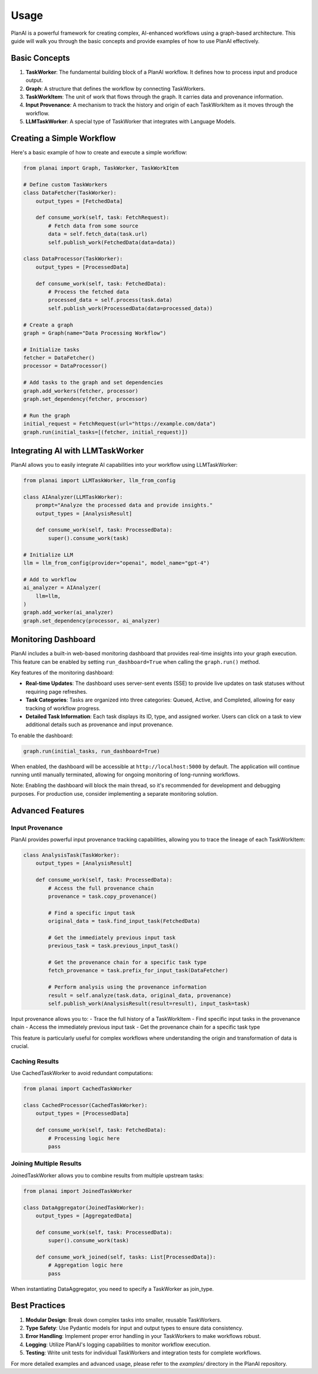 Usage
=====

PlanAI is a powerful framework for creating complex, AI-enhanced workflows using a graph-based architecture. This guide will walk you through the basic concepts and provide examples of how to use PlanAI effectively.

Basic Concepts
--------------

1. **TaskWorker**: The fundamental building block of a PlanAI workflow. It defines how to process input and produce output.
2. **Graph**: A structure that defines the workflow by connecting TaskWorkers.
3. **TaskWorkItem**: The unit of work that flows through the graph. It carries data and provenance information.
4. **Input Provenance**: A mechanism to track the history and origin of each TaskWorkItem as it moves through the workflow.
5. **LLMTaskWorker**: A special type of TaskWorker that integrates with Language Models.

Creating a Simple Workflow
--------------------------

Here's a basic example of how to create and execute a simple workflow:

.. code-block:: python

    from planai import Graph, TaskWorker, TaskWorkItem

    # Define custom TaskWorkers
    class DataFetcher(TaskWorker):
        output_types = [FetchedData]

        def consume_work(self, task: FetchRequest):
            # Fetch data from some source
            data = self.fetch_data(task.url)
            self.publish_work(FetchedData(data=data))

    class DataProcessor(TaskWorker):
        output_types = [ProcessedData]

        def consume_work(self, task: FetchedData):
            # Process the fetched data
            processed_data = self.process(task.data)
            self.publish_work(ProcessedData(data=processed_data))

    # Create a graph
    graph = Graph(name="Data Processing Workflow")

    # Initialize tasks
    fetcher = DataFetcher()
    processor = DataProcessor()

    # Add tasks to the graph and set dependencies
    graph.add_workers(fetcher, processor)
    graph.set_dependency(fetcher, processor)

    # Run the graph
    initial_request = FetchRequest(url="https://example.com/data")
    graph.run(initial_tasks=[(fetcher, initial_request)])

Integrating AI with LLMTaskWorker
---------------------------------

PlanAI allows you to easily integrate AI capabilities into your workflow using LLMTaskWorker:

.. code-block:: python

    from planai import LLMTaskWorker, llm_from_config

    class AIAnalyzer(LLMTaskWorker):
        prompt="Analyze the processed data and provide insights."
        output_types = [AnalysisResult]

        def consume_work(self, task: ProcessedData):
            super().consume_work(task)

    # Initialize LLM
    llm = llm_from_config(provider="openai", model_name="gpt-4")

    # Add to workflow
    ai_analyzer = AIAnalyzer(
        llm=llm,
    )
    graph.add_worker(ai_analyzer)
    graph.set_dependency(processor, ai_analyzer)

Monitoring Dashboard
--------------------

PlanAI includes a built-in web-based monitoring dashboard that provides real-time insights into your graph execution. This feature can be enabled by setting ``run_dashboard=True`` when calling the ``graph.run()`` method.

Key features of the monitoring dashboard:

- **Real-time Updates**: The dashboard uses server-sent events (SSE) to provide live updates on task statuses without requiring page refreshes.
- **Task Categories**: Tasks are organized into three categories: Queued, Active, and Completed, allowing for easy tracking of workflow progress.
- **Detailed Task Information**: Each task displays its ID, type, and assigned worker. Users can click on a task to view additional details such as provenance and input provenance.

To enable the dashboard:

.. code-block:: python

    graph.run(initial_tasks, run_dashboard=True)

When enabled, the dashboard will be accessible at ``http://localhost:5000`` by default. The application will continue running until manually terminated, allowing for ongoing monitoring of long-running workflows.

Note: Enabling the dashboard will block the main thread, so it's recommended for development and debugging purposes. For production use, consider implementing a separate monitoring solution.

Advanced Features
-----------------

Input Provenance
^^^^^^^^^^^^^^^^

PlanAI provides powerful input provenance tracking capabilities, allowing you to trace the lineage of each TaskWorkItem:

.. code-block:: python

    class AnalysisTask(TaskWorker):
        output_types = [AnalysisResult]

        def consume_work(self, task: ProcessedData):
            # Access the full provenance chain
            provenance = task.copy_provenance()

            # Find a specific input task
            original_data = task.find_input_task(FetchedData)

            # Get the immediately previous input task
            previous_task = task.previous_input_task()

            # Get the provenance chain for a specific task type
            fetch_provenance = task.prefix_for_input_task(DataFetcher)

            # Perform analysis using the provenance information
            result = self.analyze(task.data, original_data, provenance)
            self.publish_work(AnalysisResult(result=result), input_task=task)

Input provenance allows you to:
- Trace the full history of a TaskWorkItem
- Find specific input tasks in the provenance chain
- Access the immediately previous input task
- Get the provenance chain for a specific task type

This feature is particularly useful for complex workflows where understanding the origin and transformation of data is crucial.

Caching Results
^^^^^^^^^^^^^^^

Use CachedTaskWorker to avoid redundant computations:

.. code-block:: python

    from planai import CachedTaskWorker

    class CachedProcessor(CachedTaskWorker):
        output_types = [ProcessedData]

        def consume_work(self, task: FetchedData):
            # Processing logic here
            pass

Joining Multiple Results
^^^^^^^^^^^^^^^^^^^^^^^^

JoinedTaskWorker allows you to combine results from multiple upstream tasks:

.. code-block:: python

    from planai import JoinedTaskWorker

    class DataAggregator(JoinedTaskWorker):
        output_types = [AggregatedData]

        def consume_work(self, task: ProcessedData):
            super().consume_work(task)

        def consume_work_joined(self, tasks: List[ProcessedData]):
            # Aggregation logic here
            pass

When instantiating DataAggregator, you need to specify a TaskWorker as join_type.

Best Practices
--------------

1. **Modular Design**: Break down complex tasks into smaller, reusable TaskWorkers.
2. **Type Safety**: Use Pydantic models for input and output types to ensure data consistency.
3. **Error Handling**: Implement proper error handling in your TaskWorkers to make workflows robust.
4. **Logging**: Utilize PlanAI's logging capabilities to monitor workflow execution.
5. **Testing**: Write unit tests for individual TaskWorkers and integration tests for complete workflows.

For more detailed examples and advanced usage, please refer to the `examples/` directory in the PlanAI repository.

